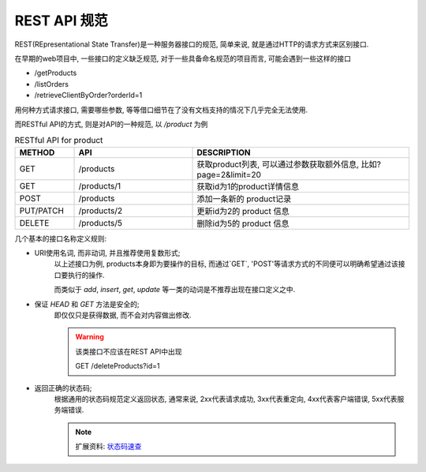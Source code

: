 REST API 规范
================================================

REST(REpresentational State Transfer)是一种服务器接口的规范, 简单来说, 就是通过HTTP的请求方式来区别接口.

在早期的web项目中, 一些接口的定义缺乏规范, 对于一些具备命名规范的项目而言, 可能会遇到一些这样的接口

- /getProducts
- /listOrders
- /retrieveClientByOrder?orderId=1

用何种方式请求接口, 需要哪些参数, 等等借口细节在了没有文档支持的情况下几乎完全无法使用.

而RESTful API的方式, 则是对API的一种规范, 以 `/product` 为例

.. csv-table:: RESTful API for product
    :header: "METHOD", "API", "DESCRIPTION"
    :widths: 15, 30, 55
    :width: 100%

    "GET", "/products", "获取product列表, 可以通过参数获取额外信息, 比如?page=2&limit=20"
    "GET", "/products/1", "获取id为1的product详情信息"
    "POST", "/products", "添加一条新的 product记录"
    "PUT/PATCH", "/products/2", "更新id为2的 product 信息"
    "DELETE", "/products/5", "删除id为5的 product 信息"

几个基本的接口名称定义规则:

- URI使用名词, 而非动词, 并且推荐使用复数形式;
    以上述接口为例, products本身即为要操作的目标, 而通过`GET`, 'POST'等请求方式的不同便可以明确希望通过该接口要执行的操作.

    而类似于 `add`, `insert`, `get`, `update` 等一类的动词是不推荐出现在接口定义之中.

- 保证 `HEAD` 和 `GET` 方法是安全的;
    即仅仅只是获得数据, 而不会对内容做出修改.

    .. warning:: 该类接口不应该在REST API中出现

        GET /deleteProducts?id=1
    
- 返回正确的状态码;
    根据通用的状态码规范定义返回状态, 通常来说, 2xx代表请求成功, 3xx代表重定向, 4xx代表客户端错误, 5xx代表服务端错误.

    .. note::

        扩展资料: `状态码速查 <https://developer.mozilla.org/zh-CN/docs/Web/HTTP/Status>`_
    